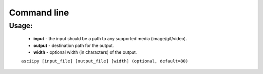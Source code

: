 Command line
============

Usage:
~~~~~~~

    * **input** - the input should be a path to any supported media (image/gif/video).

    * **output** - destination path for the output.

    * **width** - optional width (in characters) of the output.

    ``asciipy [input_file] [output_file] [width] (optional, default=80)``